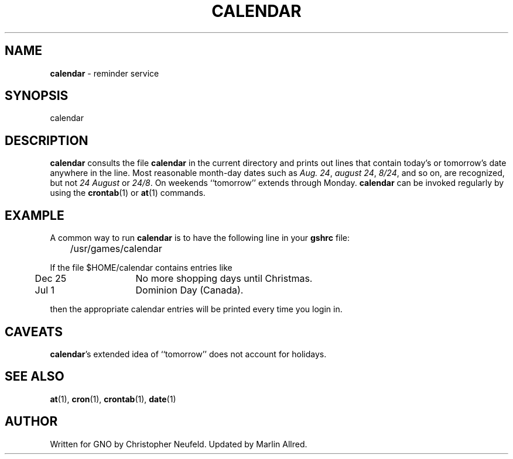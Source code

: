 .\"
.\" $Id: calendar.1,v 1.3 1998/07/07 02:14:29 gdr-ftp Exp $
.\"
.TH CALENDAR 1 "6 July 1998" GNO "Commands and Applications"
.SH NAME
.BR calendar
\- reminder service
.SH SYNOPSIS
calendar
.SH DESCRIPTION
.BR calendar
consults the file 
.B calendar
in the current directory
and prints out lines that contain today's or tomorrow's date
anywhere in the line.  Most reasonable month-day dates such as
.IR "Aug. 24" ,
.IR "august 24" ,
.IR "8/24",
and so on, are recognized, but not
.IR "24 August"
or
.IR "24/8" .
On weekends ``tomorrow'' extends through Monday.
.BR calendar
can be invoked regularly by using the
.BR crontab (1)
or
.BR at (1)
commands.
.SH EXAMPLE
A common way to run
.BR calendar 
is to have the following line in your 
.B gshrc
file:
.nf

	/usr/games/calendar

.fi
If the file $HOME/calendar contains entries like
.nf

	Dec 25	No more shopping days until Christmas.
	Jul 1	Dominion Day (Canada).

.fi
then the appropriate calendar entries will be printed every time you 
login in.
.SH CAVEATS
.BR calendar 's
extended idea of ``tomorrow'' does not account for holidays.
.SH "SEE ALSO"
.BR at (1),
.BR cron (1),
.BR crontab (1),
.BR date (1)
.SH AUTHOR
Written for GNO by Christopher Neufeld.
Updated by Marlin Allred.
